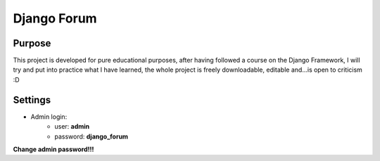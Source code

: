 Django Forum
============

Purpose
_______
This project is developed for pure educational purposes, after having followed a course on the Django Framework, I will try and put into practice what I have learned, the whole project is freely downloadable, editable and...is open to criticism :D


Settings
________
* Admin login:
    * user: **admin**
    * password: **django_forum**
    
**Change admin password!!!**

